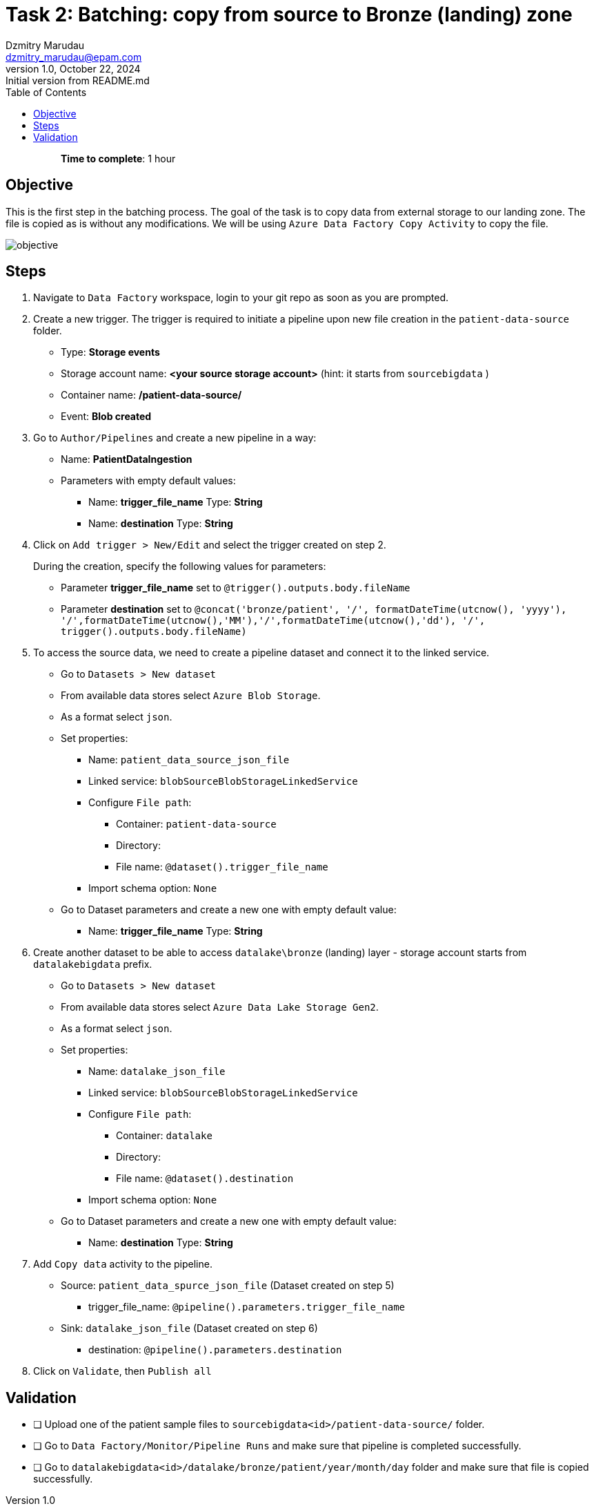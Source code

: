 = Task 2: Batching: copy from source to Bronze (landing) zone
Dzmitry Marudau <dzmitry_marudau@epam.com>
1.0, October 22, 2024: Initial version from README.md
:toc:
:toclevels: 4
:icons: font
:url-quickref: https://docs.asciidoctor.org/asciidoc/latest/syntax-quick-reference/

> > *Time to complete*: 1 hour

== Objective
This is the first step in the batching process. The goal of the task is to copy data from external storage to our landing zone. The file is copied as is without any modifications. We will be using `Azure Data Factory Copy Activity` to copy the file.

image::../../materials/images/task2-objective.png[objective]

== Steps
. Navigate to `Data Factory` workspace, login to your git repo as soon as you are prompted.

. Create a new trigger. The trigger is required to initiate a pipeline upon new file creation in the `patient-data-source` folder.
* Type: *Storage events*
* Storage account name: *<your source storage account>* (hint: it starts from `sourcebigdata` )
* Container name:  */patient-data-source/*
* Event: *Blob created*

. Go to `Author/Pipelines` and create a new pipeline in a way:
* Name: *PatientDataIngestion*
* Parameters with empty default values:
** Name: *trigger_file_name*  Type: *String*
** Name: *destination*  Type: *String*

. Click on `Add trigger > New/Edit` and select the trigger created on step 2.
+
During the creation, specify the following values for parameters:

* Parameter *trigger_file_name* set to ```@trigger().outputs.body.fileName```
* Parameter *destination* set to ```@concat('bronze/patient', '/', formatDateTime(utcnow(), 'yyyy'), '/',formatDateTime(utcnow(),'MM'),'/',formatDateTime(utcnow(),'dd'), '/', trigger().outputs.body.fileName)```

. To access the source data, we need to create a pipeline dataset and connect it to the linked service.
* Go to `Datasets > New dataset`
* From available data stores select `Azure Blob Storage`.
* As a format select `json`.
* Set properties:
** Name:  `patient_data_source_json_file`
** Linked service:  `blobSourceBlobStorageLinkedService`
** Configure `File path`:
*** Container: `patient-data-source`
*** Directory:
*** File name: `@dataset().trigger_file_name`
** Import schema option: `None`
* Go to Dataset parameters and create a new one with empty default value:
** Name: *trigger_file_name*  Type: *String*

. Create another dataset to be able to access `datalake\bronze` (landing) layer - storage account starts from `datalakebigdata` prefix.
* Go to `Datasets > New dataset`
* From available data stores select `Azure Data Lake Storage Gen2`.
* As a format select `json`.
* Set properties:
** Name: `datalake_json_file`
** Linked service:  `blobSourceBlobStorageLinkedService`
** Configure `File path`:
*** Container: `datalake`
*** Directory:
*** File name: `@dataset().destination`
** Import schema option: `None`
* Go to Dataset parameters and create a new one with empty default value:
** Name: *destination*  Type: *String*

. Add `Copy data` activity to the pipeline.
* Source: `patient_data_spurce_json_file` (Dataset created on step 5)
** trigger_file_name:  `@pipeline().parameters.trigger_file_name`
* Sink: `datalake_json_file` (Dataset created on step 6)
** destination:  `@pipeline().parameters.destination`

. Click on `Validate`, then `Publish all`

== Validation

- [ ] Upload one of the patient sample files to `sourcebigdata<id>/patient-data-source/` folder.
- [ ] Go to `Data Factory/Monitor/Pipeline Runs` and make sure that pipeline is completed successfully.
- [ ] Go to `datalakebigdata<id>/datalake/bronze/patient/year/month/day` folder and make sure that file is copied successfully.
